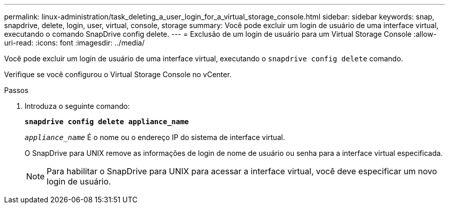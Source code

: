 ---
permalink: linux-administration/task_deleting_a_user_login_for_a_virtual_storage_console.html 
sidebar: sidebar 
keywords: snap, snapdrive, delete, login, user, virtual, console, storage 
summary: Você pode excluir um login de usuário de uma interface virtual, executando o comando SnapDrive config delete. 
---
= Exclusão de um login de usuário para um Virtual Storage Console
:allow-uri-read: 
:icons: font
:imagesdir: ../media/


[role="lead"]
Você pode excluir um login de usuário de uma interface virtual, executando o `snapdrive config delete` comando.

Verifique se você configurou o Virtual Storage Console no vCenter.

.Passos
. Introduza o seguinte comando:
+
`*snapdrive config delete appliance_name*`

+
`_appliance_name_` É o nome ou o endereço IP do sistema de interface virtual.

+
O SnapDrive para UNIX remove as informações de login de nome de usuário ou senha para a interface virtual especificada.

+

NOTE: Para habilitar o SnapDrive para UNIX para acessar a interface virtual, você deve especificar um novo login de usuário.


